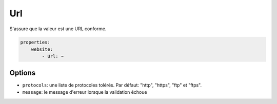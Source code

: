 .. codeauthor:: D. CHARTIER <denis.chartier+symfony-docs-fr@bonjour-tic.com>

Url
===

S'assure que la valeur est une URL conforme.

.. code-block:: yaml

    properties:
        website:
            - Url: ~

Options
-------

* ``protocols``: une liste de protocoles tolérés. Par défaut: "http", "https", "ftp" et "ftps".
* ``message``: le message d'erreur lorsque la validation échoue
